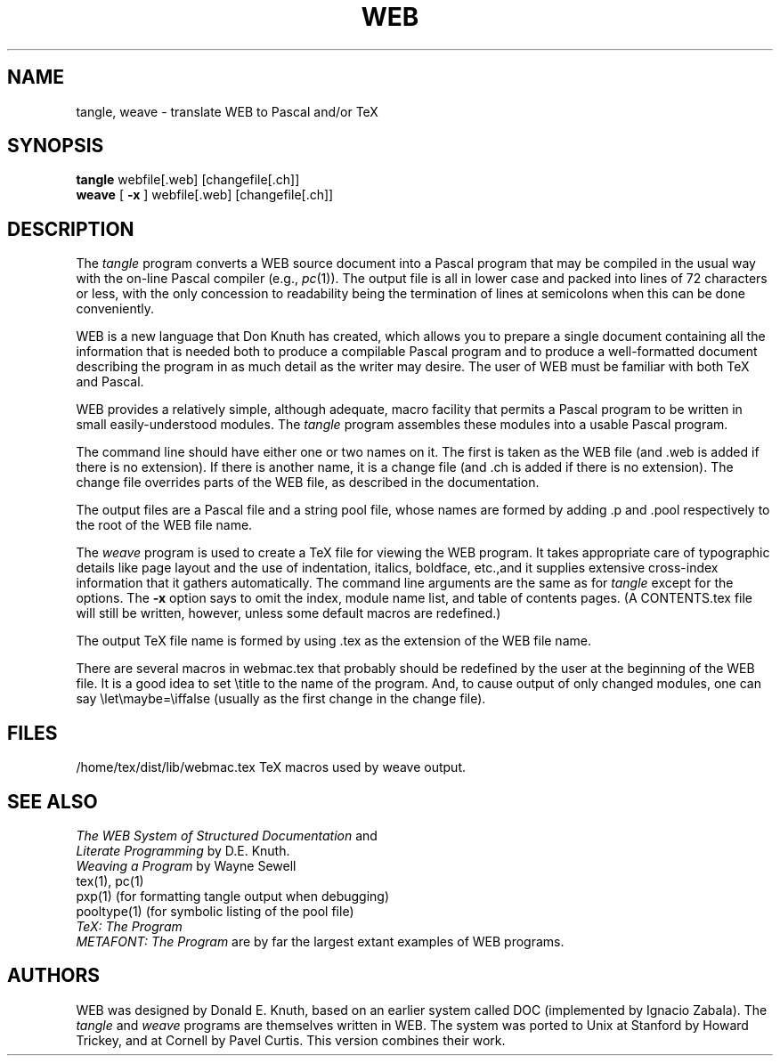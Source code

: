 .TH WEB 1L 10/19/89
.SH NAME
tangle, weave \- translate WEB to Pascal and/or TeX
.SH SYNOPSIS
.B tangle
webfile[.web] [changefile[.ch]]
.br
.B weave
[
.B \-x
] webfile[.web] [changefile[.ch]]

.SH DESCRIPTION
The
.I tangle
program converts a WEB
source document into a Pascal program that may be compiled in the usual
way with the on-line Pascal compiler (e.g.,
.IR pc (1)).
The output file is all in lower case
and packed into lines of 72 characters or less, with the only concession
to readability being the termination of lines at semicolons when this can
be done conveniently.
.PP
WEB is a new language that Don Knuth has created, which
allows you to prepare a single
document containing all the information that is needed both to produce
a compilable Pascal program and to produce a well-formatted document
describing the program in as much detail as the writer may desire.  The
user of WEB must be familiar with both TeX and Pascal.
.PP
WEB provides a relatively simple, although adequate, macro facility that
permits a Pascal program to be written in small easily-understood modules.
The
.I tangle
program assembles these modules into a usable Pascal program.
.PP
The command line should have either one or two names on it.
The first is taken as the WEB file (and .web is added if there is no
extension).
If there is another name, it is a change file (and .ch is added if there is
no extension).  The change file overrides parts of the WEB file,
as described in the documentation.
.PP
The output files are a Pascal file and a string pool file,
whose names are formed by adding .p and .pool respectively to the
root of the WEB file name.
.PP
The 
.I weave
program is used to create a TeX file for viewing the WEB program.
It takes appropriate care of typographic details like page
layout and the use of indentation, italics, boldface, etc.,and it supplies
extensive cross-index information that it gathers automatically.
The command line arguments are the same as for
.I tangle
except for the options. The
.B \-x
option says to omit the index, module name list, and table of contents pages.
(A CONTENTS.tex file will still be written, however, unless some default
macros are redefined.)
.PP
The output TeX file name is formed by using .tex as the extension of the
WEB file name.
.PP
There are several macros in webmac.tex that probably should be redefined by
the user at the beginning of the WEB file.
It is a good idea to set \\title
to the name of the program.
And, to cause output of only changed modules, one can say
\\let\\maybe=\\iffalse (usually as the first change in the
change file).
.PP
.SH FILES

/home/tex/dist/lib/webmac.tex   TeX macros used by weave output.
.SH "SEE ALSO"
.I The WEB System of Structured Documentation
and
.br
.I Literate Programming
by D.E. Knuth.
.br
.I Weaving a Program
by Wayne Sewell
.br
tex(1), pc(1)
.br
pxp(1) (for formatting tangle output when debugging)
.br
pooltype(1) (for symbolic listing of the pool file)
.br
.I TeX: The Program
.br
.I METAFONT: The Program
are by far the largest extant examples of WEB programs.
.br
.SH "AUTHORS"
WEB was designed by Donald E. Knuth, based on an earlier system
called DOC (implemented by Ignacio Zabala).
The
.I tangle
and
.I weave
programs are themselves written in WEB. The system
was ported to Unix at Stanford by Howard Trickey, and at Cornell by Pavel
Curtis.  This version combines their work.
